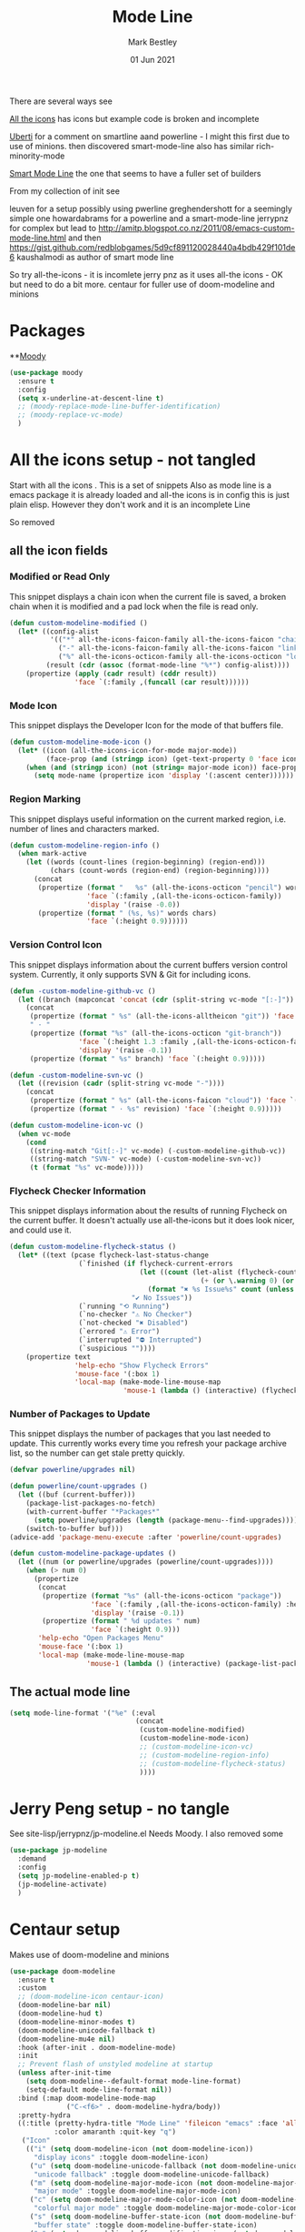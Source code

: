 #+TITLE:  Mode Line
#+AUTHOR: Mark Bestley
#+EMAIL:  emacs@bestley.co.uk
#+DATE:   01 Jun 2021
#+PROPERTY:header-args :cache yes :tangle yes :comments noweb
#+STARTUP: overview

There are several ways see

[[https://github.com/domtronn/all-the-icons.el/wiki/Mode-Line][All the icons]] has icons but example code is broken and incomplete

[[https://www.manueluberti.eu/emacs/2018/03/10/moody-and-minions/][Uberti]] for a comment on smartline aand powerline - I might  this first due to use of minions. then discovered smart-mode-line also has similar rich-minority-mode

[[https://github.com/Malabarba/smart-mode-line/][Smart Mode Line]] the one that seems to have a fuller set of builders

From my collection of init see

leuven for a setup possibly using pwerline
greghendershott  for a seemingly simple one
howardabrams for a powerline  and a smart-mode-line
jerrypnz for complex but lead to  http://amitp.blogspot.co.nz/2011/08/emacs-custom-mode-line.html and then https://gist.github.com/redblobgames/5d9cf891120028440a4bdb429f101de6
kaushalmodi as author of smart mode line

So try
all-the-icons - it is incomlete
jerry pnz as it uses all-the icons - OK but need to do a bit more.
centaur for fuller use of doom-modeline and minions


* Packages
:PROPERTIES:
:ID:       org_mark_mini20.local:20210602T212500.391684
:END:

**[[https://github.com/tarsius/moody][Moody]]
#+NAME: org_mark_mini20.local_20210602T212500.385625
#+begin_src emacs-lisp
(use-package moody
  :ensure t
  :config
  (setq x-underline-at-descent-line t)
  ;; (moody-replace-mode-line-buffer-identification)
  ;; (moody-replace-vc-mode)
  )
#+end_src


* All the icons setup - not tangled
:PROPERTIES:
:ID:       org_mark_mini20.local:20210601T223826.692851
:header-args:    :tangle no
:END:
Start with all the icons . This is a set of snippets
Also as mode line is a emacs package it is already loaded and all-the icons is in config this is just plain elisp.
However they don't work and it is an incomplete Line

So removed
** all the icon fields
:PROPERTIES:
:ID:       org_mark_mini20.local:20210601T224327.731932
:END:
*** Modified or Read Only
:PROPERTIES:
:ID:       org_mark_mini20.local:20210601T223826.691951
:END:
This snippet displays a chain icon when the current file is saved, a broken chain when it is modified and a pad lock when the file is read only.

#+NAME: org_mark_mini20.local_20210601T223826.685256
#+begin_src emacs-lisp
(defun custom-modeline-modified ()
  (let* ((config-alist
          '(("*" all-the-icons-faicon-family all-the-icons-faicon "chain-broken" :height 1.2 :v-adjust -0.0)
            ("-" all-the-icons-faicon-family all-the-icons-faicon "link" :height 1.2 :v-adjust -0.0)
            ("%" all-the-icons-octicon-family all-the-icons-octicon "lock" :height 1.2 :v-adjust 0.1)))
		 (result (cdr (assoc (format-mode-line "%*") config-alist))))
    (propertize (apply (cadr result) (cddr result))
                'face `(:family ,(funcall (car result))))))
#+end_src

*** Mode Icon
:PROPERTIES:
:ID:       org_mark_mini20.local:20210601T223826.691079
:END:
 This snippet displays the Developer Icon for the mode of that buffers file.
#+NAME: org_mark_mini20.local_20210601T223826.685723
 #+begin_src emacs-lisp
(defun custom-modeline-mode-icon ()
  (let* ((icon (all-the-icons-icon-for-mode major-mode))
		 (face-prop (and (stringp icon) (get-text-property 0 'face icon))))
	(when (and (stringp icon) (not (string= major-mode icon)) face-prop)
	  (setq mode-name (propertize icon 'display '(:ascent center))))))
#+end_src
*** Region Marking
:PROPERTIES:
:ID:       org_mark_mini20.local:20210601T223826.690169
:END:
This snippet displays useful information on the current marked region, i.e. number of lines and characters marked.

#+NAME: org_mark_mini20.local_20210601T224107.532046
#+begin_src emacs-lisp
(defun custom-modeline-region-info ()
  (when mark-active
    (let ((words (count-lines (region-beginning) (region-end)))
		  (chars (count-words (region-end) (region-beginning))))
	  (concat
	   (propertize (format "   %s" (all-the-icons-octicon "pencil") words chars)
				   'face `(:family ,(all-the-icons-octicon-family))
				   'display '(raise -0.0))
	   (propertize (format " (%s, %s)" words chars)
				   'face `(:height 0.9))))))
#+end_src
*** Version Control Icon
:PROPERTIES:
:ID:       org_mark_mini20.local:20210601T223826.688905
:END:
This snippet displays information about the current buffers version control system. Currently, it only supports SVN & Git for including icons.
#+NAME: org_mark_mini20.local_20210601T223826.686130
#+begin_src emacs-lisp
(defun -custom-modeline-github-vc ()
  (let ((branch (mapconcat 'concat (cdr (split-string vc-mode "[:-]")) "-")))
    (concat
     (propertize (format " %s" (all-the-icons-alltheicon "git")) 'face `(:height 1.2) 'display '(raise -0.1))
     " · "
     (propertize (format "%s" (all-the-icons-octicon "git-branch"))
                 'face `(:height 1.3 :family ,(all-the-icons-octicon-family))
                 'display '(raise -0.1))
     (propertize (format " %s" branch) 'face `(:height 0.9)))))

(defun -custom-modeline-svn-vc ()
  (let ((revision (cadr (split-string vc-mode "-"))))
    (concat
     (propertize (format " %s" (all-the-icons-faicon "cloud")) 'face `(:height 1.2) 'display '(raise -0.1))
     (propertize (format " · %s" revision) 'face `(:height 0.9)))))

(defun custom-modeline-icon-vc ()
  (when vc-mode
    (cond
     ((string-match "Git[:-]" vc-mode) (-custom-modeline-github-vc))
     ((string-match "SVN-" vc-mode) (-custom-modeline-svn-vc))
     (t (format "%s" vc-mode)))))
#+end_src
*** Flycheck Checker Information
:PROPERTIES:
:ID:       org_mark_mini20.local:20210601T224107.537507
:END:
This snippet displays information about the results of running Flycheck on the current buffer. It doesn't actually use all-the-icons but it does look nicer, and could use it.
#+NAME: org_mark_mini20.local_20210601T224107.532728
#+begin_src emacs-lisp
(defun custom-modeline-flycheck-status ()
  (let* ((text (pcase flycheck-last-status-change
				 (`finished (if flycheck-current-errors
								(let ((count (let-alist (flycheck-count-errors flycheck-current-errors)
											   (+ (or \.warning 0) (or \.error 0)))))
								  (format "✖ %s Issue%s" count (unless (eq 1 count) "s")))
							  "✔ No Issues"))
				 (`running "⟲ Running")
				 (`no-checker "⚠ No Checker")
				 (`not-checked "✖ Disabled")
				 (`errored "⚠ Error")
				 (`interrupted "⛔ Interrupted")
				 (`suspicious ""))))
	(propertize text
				'help-echo "Show Flycheck Errors"
				'mouse-face '(:box 1)
				'local-map (make-mode-line-mouse-map
							'mouse-1 (lambda () (interactive) (flycheck-list-errors))))))

#+end_src
*** Number of Packages to Update
:PROPERTIES:
:ID:       org_mark_mini20.local:20210601T224107.536277
:END:

This snippet displays the number of packages that you last needed to update. This currently works every time you refresh your package archive list, so the number can get stale pretty quickly.
#+NAME: org_mark_mini20.local_20210601T224107.533147
#+begin_src emacs-lisp
(defvar powerline/upgrades nil)

(defun powerline/count-upgrades ()
  (let ((buf (current-buffer)))
    (package-list-packages-no-fetch)
    (with-current-buffer "*Packages*"
      (setq powerline/upgrades (length (package-menu--find-upgrades))))
    (switch-to-buffer buf)))
(advice-add 'package-menu-execute :after 'powerline/count-upgrades)

(defun custom-modeline-package-updates ()
  (let ((num (or powerline/upgrades (powerline/count-upgrades))))
	(when (> num 0)
	  (propertize
	   (concat
		(propertize (format "%s" (all-the-icons-octicon "package"))
					'face `(:family ,(all-the-icons-octicon-family) :height 1.2)
					'display '(raise -0.1))
		(propertize (format " %d updates " num)
					'face `(:height 0.9)))
	   'help-echo "Open Packages Menu"
	   'mouse-face '(:box 1)
	   'local-map (make-mode-line-mouse-map
				   'mouse-1 (lambda () (interactive) (package-list-packages)))))))
#+end_src
** The actual mode line
:PROPERTIES:
:ID:       org_mark_mini20.local:20210601T224327.730736
:END:
#+NAME: org_mark_mini20.local_20210601T224327.727049
#+begin_src emacs-lisp
(setq mode-line-format '("%e" (:eval
							   (concat
								(custom-modeline-modified)
								(custom-modeline-mode-icon)
								;; (custom-modeline-icon-vc)
								;; (custom-modeline-region-info)
								;; (custom-modeline-flycheck-status)
								))))
#+end_src
* Jerry Peng setup - no tangle
:PROPERTIES:
:ID:       org_mark_mini20.local:20210602T212500.390542
:header-args:    :tangle no
:END:
See site-lisp/jerrypnz/jp-modeline.el
Needs Moody. I also removed some
#+NAME: org_mark_mini20.local_20210602T212500.386769
#+begin_src emacs-lisp
(use-package jp-modeline
  :demand
  :config
  (setq jp-modeline-enabled-p t)
  (jp-modeline-activate)
  )
#+end_src
* Centaur setup
:PROPERTIES:
:ID:       org_mark_mini20.local:20210602T224030.562027
:END:
Makes use of doom-modeline and minions
#+NAME: org_mark_mini20.local_20210602T224030.553632
#+begin_src emacs-lisp
(use-package doom-modeline
  :ensure t
  :custom
  ;; (doom-modeline-icon centaur-icon)
  (doom-modeline-bar nil)
  (doom-modeline-hud t)
  (doom-modeline-minor-modes t)
  (doom-modeline-unicode-fallback t)
  (doom-modeline-mu4e nil)
  :hook (after-init . doom-modeline-mode)
  :init
  ;; Prevent flash of unstyled modeline at startup
  (unless after-init-time
    (setq doom-modeline--default-format mode-line-format)
    (setq-default mode-line-format nil))
  :bind (:map doom-modeline-mode-map
			  ("C-<f6>" . doom-modeline-hydra/body))
  :pretty-hydra
  ((:title (pretty-hydra-title "Mode Line" 'fileicon "emacs" :face 'all-the-icons-purple :v-adjust -0.1)
		   :color amaranth :quit-key "q")
   ("Icon"
    (("i" (setq doom-modeline-icon (not doom-modeline-icon))
      "display icons" :toggle doom-modeline-icon)
     ("u" (setq doom-modeline-unicode-fallback (not doom-modeline-unicode-fallback))
      "unicode fallback" :toggle doom-modeline-unicode-fallback)
     ("m" (setq doom-modeline-major-mode-icon (not doom-modeline-major-mode-icon))
      "major mode" :toggle doom-modeline-major-mode-icon)
     ("c" (setq doom-modeline-major-mode-color-icon (not doom-modeline-major-mode-color-icon))
      "colorful major mode" :toggle doom-modeline-major-mode-color-icon)
     ("s" (setq doom-modeline-buffer-state-icon (not doom-modeline-buffer-state-icon))
      "buffer state" :toggle doom-modeline-buffer-state-icon)
     ("o" (setq doom-modeline-buffer-modification-icon (not doom-modeline-buffer-modification-icon))
      "modification" :toggle doom-modeline-buffer-modification-icon)
     ("v" (setq doom-modeline-modal-icon (not doom-modeline-modal-icon))
      "modal" :toggle doom-modeline-modal-icon))
    "Segment"
    (("H" (setq doom-modeline-hud (not doom-modeline-hud))
      "hud" :toggle doom-modeline-hud)
     ("M" (setq doom-modeline-minor-modes (not doom-modeline-minor-modes))
      "minor modes" :toggle doom-modeline-minor-modes)
     ("W" (setq doom-modeline-enable-word-count (not doom-modeline-enable-word-count))
      "word count" :toggle doom-modeline-enable-word-count)
     ("E" (setq doom-modeline-buffer-encoding (not doom-modeline-buffer-encoding))
      "encoding" :toggle doom-modeline-buffer-encoding)
     ("I" (setq doom-modeline-indent-info (not doom-modeline-indent-info))
      "indent" :toggle doom-modeline-indent-info)
     ("L" (setq doom-modeline-lsp (not doom-modeline-lsp))
      "lsp" :toggle doom-modeline-lsp)
     ("P" (setq doom-modeline-persp-name (not doom-modeline-persp-name))
      "perspective" :toggle doom-modeline-persp-name)
     ("G" (setq doom-modeline-github (not doom-modeline-github))
      "github" :toggle doom-modeline-github)
     ("N" (setq doom-modeline-gnus (not doom-modeline-gnus))
      "gnus" :toggle doom-modeline-gnus)
     ("U" (setq doom-modeline-mu4e (not doom-modeline-mu4e))
      "mu4e" :toggle doom-modeline-mu4e)
     ("R" (setq doom-modeline-irc (not doom-modeline-irc))
      "irc" :toggle doom-modeline-irc)
     ("F" (setq doom-modeline-irc-buffers (not doom-modeline-irc-buffers))
      "irc buffers" :toggle doom-modeline-irc-buffers)
     ("S" (progn
            (setq doom-modeline-checker-simple-format (not doom-modeline-checker-simple-format))
            (and (bound-and-true-p flycheck-mode) (flycheck-buffer)))
      "simple checker" :toggle doom-modeline-checker-simple-format)
     ("V" (setq doom-modeline-env-version (not doom-modeline-env-version))
      "version" :toggle doom-modeline-env-version))
    "Style"
    (("a" (setq doom-modeline-buffer-file-name-style 'auto)
      "auto"
      :toggle (eq doom-modeline-buffer-file-name-style 'auto))
     ("b" (setq doom-modeline-buffer-file-name-style 'buffer-name)
      "buffer name"
      :toggle (eq doom-modeline-buffer-file-name-style 'buffer-name))
     ("f" (setq doom-modeline-buffer-file-name-style 'file-name)
      "file name"
      :toggle (eq doom-modeline-buffer-file-name-style 'file-name))
     ("t u" (setq doom-modeline-buffer-file-name-style 'truncate-upto-project)
      "truncate upto project"
      :toggle (eq doom-modeline-buffer-file-name-style 'truncate-upto-project))
     ("t f" (setq doom-modeline-buffer-file-name-style 'truncate-from-project)
      "truncate from project"
      :toggle (eq doom-modeline-buffer-file-name-style 'truncate-from-project))
     ("t w" (setq doom-modeline-buffer-file-name-style 'truncate-with-project)
      "truncate with project"
      :toggle (eq doom-modeline-buffer-file-name-style 'truncate-with-project))
     ("t e" (setq doom-modeline-buffer-file-name-style 'truncate-except-project)
      "truncate except project"
      :toggle (eq doom-modeline-buffer-file-name-style 'truncate-except-project))
     ("t r" (setq doom-modeline-buffer-file-name-style 'truncate-upto-root)
      "truncate upto root"
      :toggle (eq doom-modeline-buffer-file-name-style 'truncate-upto-root))
     ("t a" (setq doom-modeline-buffer-file-name-style 'truncate-all)
      "truncate all"
      :toggle (eq doom-modeline-buffer-file-name-style 'truncate-all))
     ("t n" (setq doom-modeline-buffer-file-name-style 'truncate-nil)
      "truncate none"
      :toggle (eq doom-modeline-buffer-file-name-style 'truncate-nil))
     ("r f" (setq doom-modeline-buffer-file-name-style 'relative-from-project)
      "relative from project"
      :toggle (eq doom-modeline-buffer-file-name-style 'relative-from-project))
     ("r t" (setq doom-modeline-buffer-file-name-style 'relative-to-project)
      "relative to project"
      :toggle (eq doom-modeline-buffer-file-name-style 'relative-to-project)))
    "Project Detection"
    (("p f" (setq doom-modeline-project-detection 'ffip)
      "ffip"
      :toggle (eq doom-modeline-project-detection 'ffip))
     ("p t" (setq doom-modeline-project-detection 'projectile)
      "projectile"
      :toggle (eq doom-modeline-project-detection 'projectile))
     ("p p" (setq doom-modeline-project-detection 'project)
      "project"
      :toggle (eq doom-modeline-project-detection 'project))
     ("p n" (setq doom-modeline-project-detection nil)
      "disable"
      :toggle (eq doom-modeline-project-detection nil)))
    "Misc"
    (("g" (progn
            (message "Fetching GitHub notifications...")
            (run-with-timer 300 nil #'doom-modeline--github-fetch-notifications)
            (browse-url "https://github.com/notifications"))
      "github notifications" :exit t)
     ("e" (if (bound-and-true-p flycheck-mode)
              (flycheck-list-errors)
            (flymake-show-diagnostics-buffer))
      "list errors" :exit t)
     ("O" (if (bound-and-true-p grip-mode)
              (grip-browse-preview)
            (message "Not in preview"))
      "browse preview" :exit t)
     ("z h" (counsel-read-setq-expression 'doom-modeline-height) "set height")
     ("z w" (counsel-read-setq-expression 'doom-modeline-bar-width) "set bar width")
     ("z g" (counsel-read-setq-expression 'doom-modeline-github-interval) "set github interval")
     ("z n" (counsel-read-setq-expression 'doom-modeline-gnus-timer) "set gnus interval")))))
#+end_src
** Minions
:PROPERTIES:
:ID:       org_mark_mini20.local:20210602T224030.560968
:END:
#+NAME: org_mark_mini20.local_20210602T224030.555025
#+begin_src emacs-lisp
(use-package minions
  :ensure t
  :hook (doom-modeline-mode . minions-mode))
#+end_src
